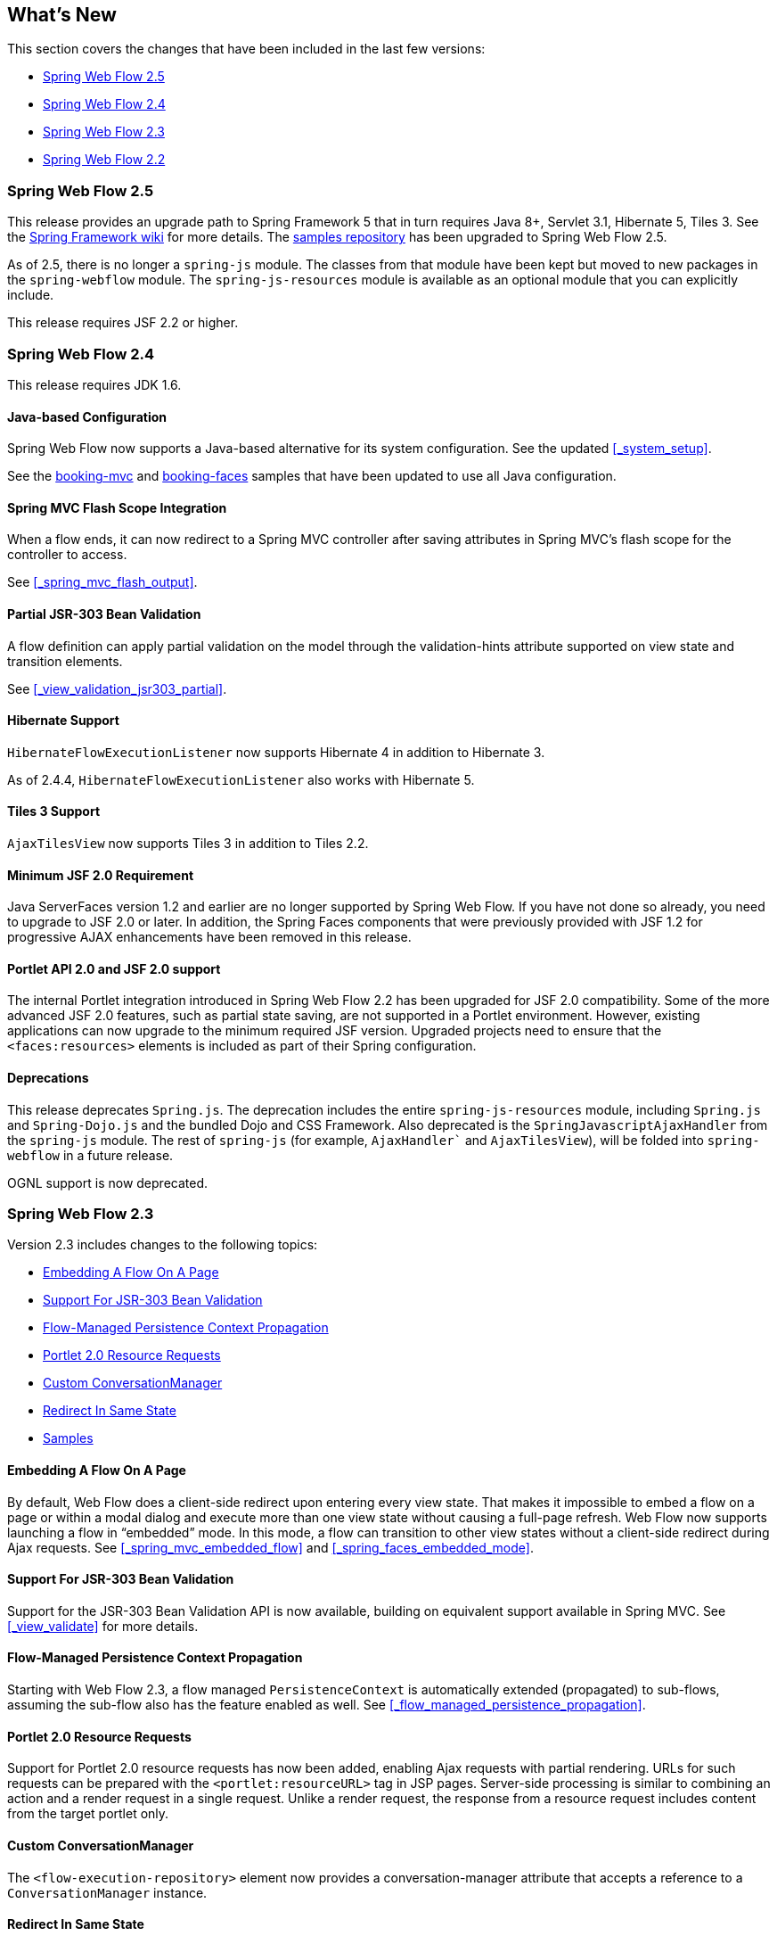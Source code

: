 [[_whatsnew]]
== What's New

This section covers the changes that have been included in the last few versions:

* <<_whatsnew_swf_250>>
* <<_whatsnew_swf_240>>
* <<_whatsnew_swf_230>>
* <<_whatsnew_swf_220>>

[[_whatsnew_swf_250]]
=== Spring Web Flow 2.5

This release provides an upgrade path to Spring Framework 5 that in turn requires Java 8+, Servlet 3.1, Hibernate 5, Tiles 3.
See the https://github.com/spring-projects/spring-framework/wiki/What%27s-New-in-Spring-Framework-5.x[Spring Framework wiki] for more details.
The https://github.com/spring-projects/spring-webflow-samples[samples repository] has been upgraded to Spring Web Flow 2.5.

As of 2.5, there is no longer a `spring-js` module.
The classes from that module have been kept but moved to new packages in the `spring-webflow` module.
The `spring-js-resources` module is available as an optional module that you can explicitly include.

This release requires JSF 2.2 or higher.

[[_whatsnew_swf_240]]
=== Spring Web Flow 2.4

This release requires JDK 1.6.

[[_whatsnew_swf_java_config]]
==== Java-based Configuration

Spring Web Flow now supports a Java-based alternative for its system configuration.
See the updated <<_system_setup>>.

See the https://github.com/spring-projects/spring-webflow-samples/tree/main/booking-mvc[booking-mvc] and https://github.com/spring-projects/spring-webflow-samples/tree/main/booking-faces[booking-faces] samples that have been updated to use all Java configuration.

[[_whatsnew_swf_mvcflash]]
==== Spring MVC Flash Scope Integration

When a flow ends, it can now redirect to a Spring MVC controller after saving attributes in Spring MVC's flash scope for the controller to access.

See <<_spring_mvc_flash_output>>.

[[_whatsnew_partial_validation]]
==== Partial JSR-303 Bean Validation

A flow definition can apply partial validation on the model through the validation-hints attribute supported on view state and transition elements.

See <<_view_validation_jsr303_partial>>.

[[_whatsnew_hibernate4]]
==== Hibernate Support

`HibernateFlowExecutionListener` now supports Hibernate 4 in addition to Hibernate 3.

As of 2.4.4, `HibernateFlowExecutionListener` also works with Hibernate 5.

[[_whatsnew_tiles3]]
==== Tiles 3 Support

`AjaxTilesView` now supports Tiles 3 in addition to Tiles 2.2.

[[_whatsnew_swf_jsf20]]
==== Minimum JSF 2.0 Requirement

Java ServerFaces version 1.2 and earlier are no longer supported by Spring Web Flow.
If you have not done so already, you need to upgrade to JSF 2.0 or later.
In addition, the Spring Faces components that were previously provided with JSF 1.2 for progressive AJAX enhancements have been removed in this release.

[[_whatsnew_swf_jsf20_portlet]]
==== Portlet API 2.0 and JSF 2.0 support

The internal Portlet integration introduced in Spring Web Flow 2.2 has been upgraded for JSF 2.0 compatibility.
Some of the more advanced JSF 2.0 features, such as partial state saving, are not supported in a Portlet environment.
However, existing applications can now upgrade to the minimum required JSF version.
Upgraded projects need to ensure that the `<faces:resources>` elements is included as part of their Spring configuration.

[[_whatsnew_deprecation]]
==== Deprecations

This release deprecates `Spring.js`.
The deprecation includes the entire `spring-js-resources` module, including `Spring.js` and `Spring-Dojo.js` and the bundled Dojo and CSS Framework.
Also deprecated is the `SpringJavascriptAjaxHandler` from the `spring-js` module.
The rest of `spring-js` (for example, `AjaxHandler`` and `AjaxTilesView`), will be folded into `spring-webflow` in a future release.

OGNL support is now deprecated.

[[_whatsnew_swf_230]]
=== Spring Web Flow 2.3

Version 2.3 includes changes to the following topics:

* <<_whatsnew_swf_embedded_flow>>
* <<_whatsnew_jsr303>>
* <<_whatsnew_pc_propagation>>
* <<_whatsnew_portlet_resource_requests>>
* <<_whatsnew_conversation_manager>>
* <<_whatsnew_redirect_in_same_state>>
* <<_whatsnew_samples>>

[[_whatsnew_swf_embedded_flow]]
==== Embedding A Flow On A Page

By default, Web Flow does a client-side redirect upon entering every view state.
That makes it impossible to embed a flow on a page or within a modal dialog and execute more than one view state without causing a full-page refresh.
Web Flow now supports launching a flow in "`embedded`" mode.
In this mode, a flow can transition to other view states without a client-side redirect during Ajax requests.
See <<_spring_mvc_embedded_flow>> and <<_spring_faces_embedded_mode>>.

[[_whatsnew_jsr303]]
==== Support For JSR-303 Bean Validation

Support for the JSR-303 Bean Validation API is now available, building on equivalent support available in Spring MVC.
See <<_view_validate>> for more details.

[[_whatsnew_pc_propagation]]
==== Flow-Managed Persistence Context Propagation

Starting with Web Flow 2.3, a flow managed `PersistenceContext` is automatically extended (propagated) to sub-flows, assuming the sub-flow also has the feature enabled as well.
See <<_flow_managed_persistence_propagation>>.

[[_whatsnew_portlet_resource_requests]]
==== Portlet 2.0 Resource Requests

Support for Portlet 2.0 resource requests has now been added, enabling Ajax requests with partial rendering.
URLs for such requests can be prepared with the `<portlet:resourceURL>` tag in JSP pages.
Server-side processing is similar to combining an action and a render request in a single request.
Unlike a render request, the response from a resource request includes content from the target portlet only.

[[_whatsnew_conversation_manager]]
==== Custom ConversationManager

The `<flow-execution-repository>` element now provides a conversation-manager attribute that accepts a reference to a `ConversationManager` instance.

[[_whatsnew_redirect_in_same_state]]
==== Redirect In Same State

By default, Web Flow does a client-side redirect when remaining in the same view state as long as the current request is not an Ajax request.
This is useful after form validation failure.
Hitting Refresh or Back does not result in browser warnings.
Hence, this behavior is usually desirable.
However, a new flow execution attribute makes it possible to disable it, and that may also be necessary in some cases specific to JSF applications.
See <<_spring_faces_redirect_in_same_state>>.

[[_whatsnew_samples]]
==== Samples

The process for building the samples included with the distribution has been simplified.
Maven can be used to build all samples in one step.
Eclipse settings include source code references to simplify debugging.

You can access additional samples as follows:

====
[source,xml]
----
mkdir spring-samples
cd spring-samples
svn co https://src.springframework.org/svn/spring-samples/webflow-primefaces-showcase
cd webflow-primefaces-showcase
mvn package
# import into Eclipse
----
[source,xml]
----
mkdir spring-samples
cd spring-samples
svn co https://src.springframework.org/svn/spring-samples/webflow-showcase
cd webflow-showcase
mvn package
# import into Eclipse
----
====

[[_whatsnew_swf_220]]
=== Spring Web Flow 2.2

Version 2.3 includes changes to the following topics:

* <<_whatsnew_jsf2>>
* <<_whatsnew_sec>>
* <<_whatsnew_versions>>
* <<_whatsnew_jsf_portlet>>

[[_whatsnew_jsf2]]
==== JSF 2 Support

Building on version 2.1, Spring Web Flow version 2.2 adds support for core JSF 2 features.
The following features that were not supported in 2.1 are now available:

* Partial state saving
* JSF 2 resource request handling
* JSF 2 Ajax requests

At this point, support for JSF 2 is considered comprehensive, although not it does not cover every JSF 2 feature.
The excluded items are mostly features that overlap with the core value that Web Flow provides, such as those relating to navigation and state management.

See <<_spring_faces_webflow_config>> for important configuration changes.
Note that partial state saving is only supported with Sun Mojarra 2.0.3 or later.
It is not yet supported with Apache MyFaces.
This is due to the fact MyFaces was not as easy to customize with regards to how component state is stored.
We will work with Apache MyFaces to provide this support.
In the meantime, you need to use the `jakarta.faces.PARTIAL_STATE_SAVING` context parameter in `web.xml` to disable partial state saving with Apache MyFaces.

===== Travel Sample With the PrimeFaces Components

The main Spring Travel sample that demonstrates Spring Web Flow and JSF support is now built on JSF 2 and components from the PrimeFaces component library.
See the booking-faces sample in the distribution.

You can find additional samples at the Spring Web Flow - Prime Faces https://src.springframework.org/svn/spring-samples/webflow-primefaces-showcase[Showcase], an SVN repository within the https://src.springframework.org/svn/spring-samples[spring-samples] repository.
You can use the following commands to check out and build:

====
[source]
----
svn co https://src.springframework.org/svn/spring-samples/webflow-primefaces-showcase
cd webflow-primefaces-showcase
mvn package
----
====

[[_whatsnew_sec]]
==== Spring Security Facelets Tag Library

A new Spring Security tag library is available for use with with JSF 2.0 or with JSF 1.2 Facelets views.
It provides an `<authorize>` tag as well as several EL functions.
See <<_spring_faces_security_taglib>> for more details.

[[_whatsnew_versions]]
==== Spring JavaScript Updates

A number of changes have been made to the Spring JavaScript library.

===== Deprecated `ResourcesServlet`

Starting with Spring 3.0.4, the Spring Framework includes a replacement for `ResourcesServlet`.
See the Spring Framework documentation for details on the custom MVC namespace -- specifically, the new https://docs.spring.io/spring/docs/3.0.x/spring-framework-reference/html/mvc.html#mvc-static-resources[`resources`]element.

===== Dojo 1.5 and dojox

The bundled custom Dojo build is upgraded to version 1.5.
It now includes `dojox`.

Note that applications are generally encouraged to prepare their own custom Dojo build for optimized performance, depending on what parts of Dojo are commonly used together.
For examples, see the https://src.springframework.org/svn/spring-webflow/branches/spring-webflow-2.2-maintenance/spring-js-resources/scripts/dojo[scripts] used by Spring Web Flow to prepare its own custom Dojo build.

===== Two Spring JS Artifacts

The `spring-js` artifact has been split in two. The new artifact (`spring-js-resources`) contains client side resource (`.js`, `.css`, and so on), while the existing artifact (`spring-js`) contains server-side Java code only.

Applications preparing their own custom Dojo build have an option now to avoid including `spring-js-resources` and put `Spring.js` and `Spring-Dojo.js` directly under the root of their web application.

===== Client Resources Moved into META-INF/web-resources

Bundled client resources (`.js`, `.css`, and so on) have been moved to `META-INF/web-resources` from their previous location under `META-INF`.
This change is transparent for applications but results in simpler and safer configuration when using the new resource handling mechanism available in Spring 3.0.4.

[[_whatsnew_jsf_portlet]]
==== JSF Portlet Support

In previous versions of Spring Web Flow, support for JSF Portlets relied on a Portlet Bridge for JSF implementation and was considered experimental.
Spring Web Flow 2.2 adds support for JSF Portlets based on its own internal Portlet integration targeting Portlet API 2.0 and JSF 1.2 environments.
The Spring Web Flow Travel JSF Portlets sample has been successfully tested on the Apache Pluto portal container.
